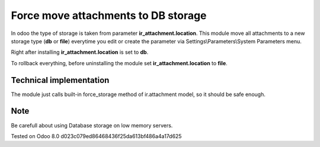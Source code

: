 Force move attachments to DB storage
====================================

In odoo the type of storage is taken from parameter
**ir_attachment.location**. This module move all attachments to a new
storage type (**db** or **file**) everytime you edit or create the parameter via Settings\\Parameters\\System Parameters menu.

Right after installing **ir_attachment.location** is set to **db**.

To rollback everything, before uninstalling the module set  **ir_attachment.location** to **file**.

Technical implementation
------------------------

The module just calls built-in force_storage method of ir.attachment model, so it should be safe enough.

Note
----
Be carefull about using Database storage on low memory servers.


Tested on Odoo 8.0 d023c079ed86468436f25da613bf486a4a17d625
